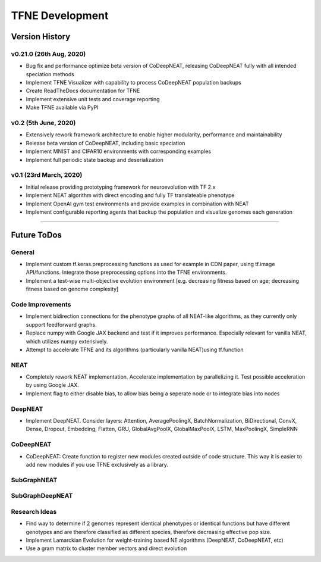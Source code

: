 TFNE Development
================

Version History
---------------

v0.21.0 (26th Aug, 2020)
""""""""""""""""""""""""

* Bug fix and performance optimize beta version of CoDeepNEAT, releasing CoDeepNEAT fully with all intended speciation methods
* Implement TFNE Visualizer with capability to process CoDeepNEAT population backups
* Create ReadTheDocs documentation for TFNE
* Implement extensive unit tests and coverage reporting
* Make TFNE available via PyPI


v0.2 (5th June, 2020)
"""""""""""""""""""""

* Extensively rework framework architecture to enable higher modularity, performance and maintainability
* Release beta version of CoDeepNEAT, including basic speciation
* Implement MNIST and CIFAR10 environments with corresponding examples
* Implement full periodic state backup and deserialization


v0.1 (23rd March, 2020)
"""""""""""""""""""""""

* Initial release providing prototyping framework for neuroevolution with TF 2.x
* Implement NEAT algorithm with direct encoding and fully TF translateable phenotype
* Implement OpenAI gym test environments and provide examples in combination with NEAT
* Implement configurable reporting agents that backup the population and visualize genomes each generation


--------------------------------------------------------------------------------

Future ToDos
------------

General
"""""""
* Implement custom tf.keras.preprocessing functions as used for example in CDN paper, using tf.image API/functions. Integrate those preprocessing options into the TFNE environments.
* Implement a test-wise multi-objective evolution environment [e.g. decreasing fitness based on age; decreasing fitness based on genome complexity]

Code Improvements
"""""""""""""""""
* Implement bidirection connections for the phenotype graphs of all NEAT-like algorithms, as they currently only support feedforward graphs.
* Replace numpy with Google JAX backend and test if it improves performance. Especially relevant for vanilla NEAT, which utilizes numpy extensively.
* Attempt to accelerate TFNE and its algorithms (particularly vanilla NEAT)using tf.function

NEAT
""""
* Completely rework NEAT implementation. Accelerate implementation by parallelizing it. Test possible acceleration by using Google JAX.
* Implement flag to either disable bias, to allow bias being a seperate node or to integrate bias into nodes

DeepNEAT
""""""""
* Implement DeepNEAT. Consider layers: Attention, AveragePoolingX, BatchNormalization, BiDirectional, ConvX, Dense, Dropout, Embedding, Flatten, GRU, GlobalAvgPoolX, GlobalMaxPoolX, LSTM, MaxPoolingX, SimpleRNN

CoDeepNEAT
""""""""""
* CoDeepNEAT: Create function to register new modules created outside of code structure. This way it is easier to add new modules if you use TFNE exclusively as a library.

SubGraphNEAT
""""""""""""

SubGraphDeepNEAT
""""""""""""""""

Research Ideas
""""""""""""""
* Find way to determine if 2 genomes represent identical phenotypes or identical functions but have different genotypes and are therefore classified as different species, therefore decreasing effective pop size.
* Implement Lamarckian Evolution for weight-training based NE algorithms (DeepNEAT, CoDeepNEAT, etc)
* Use a gram matrix to cluster member vectors and direct evolution

